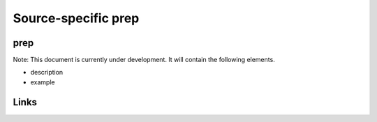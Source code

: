 
Source-specific prep
====================

prep
----

Note: This document is currently under development. It will contain the following elements.


* description
* example

Links
-----
